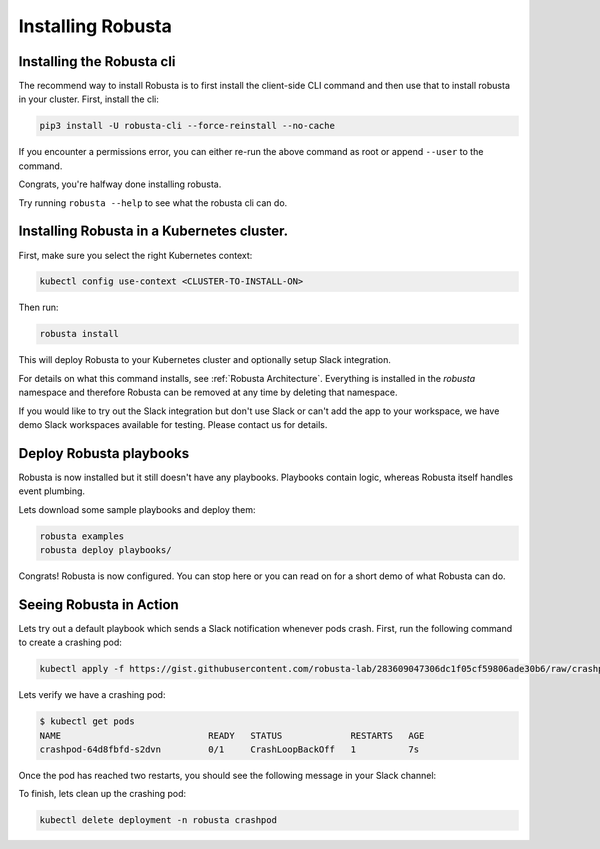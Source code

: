 Installing Robusta
##################

Installing the Robusta cli
-----------------------------------------------------

The recommend way to install Robusta is to first install the client-side CLI command and then use that to install robusta in your cluster. First, install the cli:

.. code-block:: python

   pip3 install -U robusta-cli --force-reinstall --no-cache

If you encounter a permissions error, you can either re-run the above command as root or append ``--user`` to the command.

Congrats, you're halfway done installing robusta.

Try running ``robusta --help`` to see what the robusta cli can do.

Installing Robusta in a Kubernetes cluster.
-----------------------------------------------------
First, make sure you select the right Kubernetes context:

.. code-block:: bash

    kubectl config use-context <CLUSTER-TO-INSTALL-ON>


Then run:

.. code-block:: bash

   robusta install

This will deploy Robusta to your Kubernetes cluster and optionally setup Slack integration.

For details on what this command installs, see :ref:`Robusta Architecture`. Everything is installed in the `robusta` namespace
and therefore Robusta can be removed at any time by deleting that namespace.

If you would like to try out the Slack integration but don't use Slack or can't add the app to your workspace, we have demo Slack workspaces available for testing. Please contact us for details.

Deploy Robusta playbooks
-----------------------------

Robusta is now installed but it still doesn't have any playbooks. Playbooks contain logic, whereas Robusta itself handles event plumbing.

Lets download some sample playbooks and deploy them:

.. code-block:: python

   robusta examples
   robusta deploy playbooks/

Congrats! Robusta is now configured. You can stop here or you can read on for a short demo of what Robusta can do.

Seeing Robusta in Action
------------------------------
Lets try out a default playbook which sends a Slack notification whenever pods crash. First, run the following command to create a crashing pod:

.. code-block:: python

   kubectl apply -f https://gist.githubusercontent.com/robusta-lab/283609047306dc1f05cf59806ade30b6/raw/crashpod.yaml

Lets verify we have a crashing pod:

.. code-block:: bash

   $ kubectl get pods
   NAME                            READY   STATUS             RESTARTS   AGE
   crashpod-64d8fbfd-s2dvn         0/1     CrashLoopBackOff   1          7s


Once the pod has reached two restarts, you should see the following message in your Slack channel:

.. image:: /images/crash-report.png

To finish, lets clean up the crashing pod:

.. code-block:: python

   kubectl delete deployment -n robusta crashpod

